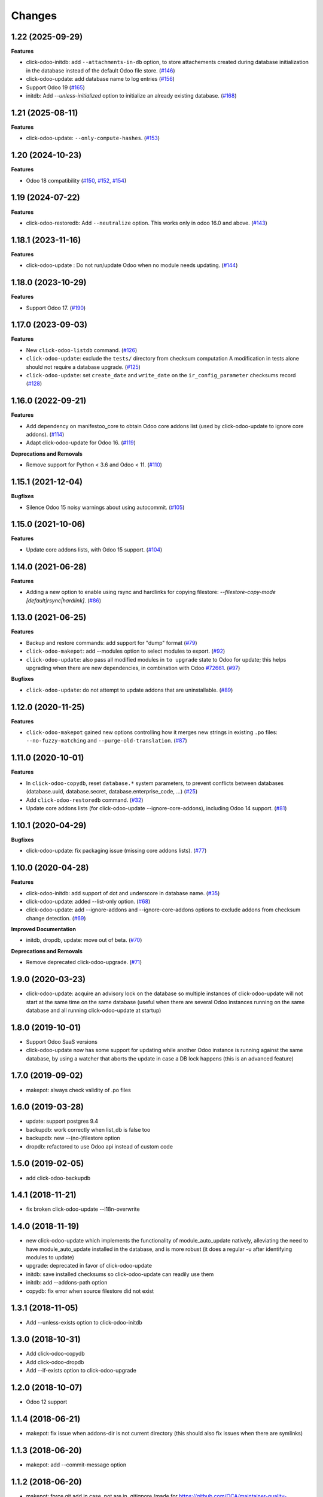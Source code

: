 Changes
~~~~~~~

.. towncrier release notes start

1.22 (2025-09-29)
-----------------

**Features**

- click-odoo-initdb: add ``--attachments-in-db`` option, to store attachements created
  during database initialization in the database instead of the default Odoo file store. (`#146 <https://github.com/acsone/click-odoo-contrib/issues/146>`_)
- click-odoo-update: add database name to log entries (`#156 <https://github.com/acsone/click-odoo-contrib/issues/156>`_)
- Support Odoo 19 (`#165 <https://github.com/acsone/click-odoo-contrib/issues/165>`_)
- initdb: Add `--unless-initialized` option to initialize an already existing database. (`#168 <https://github.com/acsone/click-odoo-contrib/issues/168>`_)


1.21 (2025-08-11)
-----------------

**Features**

- click-odoo-update: ``--only-compute-hashes``. (`#153 <https://github.com/acsone/click-odoo-contrib/issues/153>`_)


1.20 (2024-10-23)
-----------------

**Features**

- Odoo 18 compatibility (`#150
  <https://github.com/acsone/click-odoo-contrib/pull/150>`_, `#152
  <https://github.com/acsone/click-odoo-contrib/pull/152>`_, `#154
  <https://github.com/acsone/click-odoo-contrib/pull/154>`_)

1.19 (2024-07-22)
-----------------

**Features**

- click-odoo-restoredb: Add ``--neutralize`` option. This works only in odoo 16.0 and above. (`#143 <https://github.com/acsone/click-odoo-contrib/issues/143>`_)


1.18.1 (2023-11-16)
-------------------

**Features**

- click-odoo-update : Do not run/update Odoo when no module needs updating. (`#144 <https://github.com/acsone/click-odoo-contrib/issues/144>`_)


1.18.0 (2023-10-29)
-------------------

**Features**

- Support Odoo 17. (`#190 <https://github.com/acsone/click-odoo-contrib/issues/190>`_)


1.17.0 (2023-09-03)
-------------------

**Features**

- New ``click-odoo-listdb`` command. (`#126 <https://github.com/acsone/click-odoo-contrib/issues/126>`_)
- ``click-odoo-update``: exclude the ``tests/`` directory from checksum computation
  A modification in tests alone should not require a database upgrade. (`#125 <https://github.com/acsone/click-odoo-contrib/issues/125>`_)
- ``click-odoo-update``: set ``create_date`` and ``write_date`` on the ``ir_config_parameter`` checksums record (`#128 <https://github.com/acsone/click-odoo-contrib/issues/128>`_)


1.16.0 (2022-09-21)
-------------------

**Features**

- Add dependency on manifestoo_core to obtain Odoo core addons list (used by
  click-odoo-update to ignore core addons). (`#114 <https://github.com/acsone/click-odoo-contrib/issues/114>`_)
- Adapt click-odoo-update for Odoo 16. (`#119 <https://github.com/acsone/click-odoo-contrib/issues/119>`_)

**Deprecations and Removals**

- Remove support for Python < 3.6 and Odoo < 11. (`#110 <https://github.com/acsone/click-odoo-contrib/issues/110>`_)


1.15.1 (2021-12-04)
-------------------

**Bugfixes**

- Silence Odoo 15 noisy warnings about using autocommit. (`#105 <https://github.com/acsone/click-odoo-contrib/issues/105>`_)


1.15.0 (2021-10-06)
-------------------

**Features**

- Update core addons lists, with Odoo 15 support. (`#104 <https://github.com/acsone/click-odoo-contrib/issues/104>`_)


1.14.0 (2021-06-28)
-------------------

**Features**

- Adding a new option to enable using rsync and hardlinks for copying filestore:
  `--filestore-copy-mode [default|rsync|hardlink]`. (`#86 <https://github.com/acsone/click-odoo-contrib/issues/86>`_)


1.13.0 (2021-06-25)
-------------------

**Features**

- Backup and restore commands: add support for "dump" format (`#79 <https://github.com/acsone/click-odoo-contrib/issues/79>`_)
- ``click-odoo-makepot``: add --modules option to select modules to export. (`#92 <https://github.com/acsone/click-odoo-contrib/issues/92>`_)
- ``click-odoo-update``: also pass all modified modules in ``to upgrade`` state to
  Odoo for update; this helps upgrading when there are new dependencies, in
  combination with Odoo `#72661 <https://github.com/odoo/odoo/pull/72661>`__. (`#97 <https://github.com/acsone/click-odoo-contrib/issues/97>`_)


**Bugfixes**

- ``click-odoo-update``: do not attempt to update addons that are uninstallable. (`#89 <https://github.com/acsone/click-odoo-contrib/issues/89>`_)


1.12.0 (2020-11-25)
-------------------

**Features**

- ``click-odoo-makepot`` gained new options controlling how it merges
  new strings in existing ``.po`` files: ``--no-fuzzy-matching`` and
  ``--purge-old-translation``. (`#87 <https://github.com/acsone/click-odoo-contrib/issues/87>`_)


1.11.0 (2020-10-01)
-------------------

**Features**

- In ``click-odoo-copydb``, reset ``database.*`` system parameters, to prevent
  conflicts between databases (database.uuid, database.secret,
  database.enterprise_code, ...) (`#25 <https://github.com/acsone/click-odoo-contrib/issues/25>`_)
- Add ``click-odoo-restoredb`` command. (`#32 <https://github.com/acsone/click-odoo-contrib/issues/32>`_)
- Update core addons lists (for click-odoo-update --ignore-core-addons),
  including Odoo 14 support. (`#81 <https://github.com/acsone/click-odoo-contrib/issues/81>`_)


1.10.1 (2020-04-29)
-------------------

**Bugfixes**

- click-odoo-update: fix packaging issue (missing core addons lists). (`#77 <https://github.com/acsone/click-odoo-contrib/issues/77>`_)


1.10.0 (2020-04-28)
-------------------

**Features**

- click-odoo-initdb: add support of dot and underscore in database name. (`#35 <https://github.com/acsone/click-odoo-contrib/issues/35>`_)
- click-odoo-update: added --list-only option. (`#68 <https://github.com/acsone/click-odoo-contrib/issues/68>`_)
- click-odoo-update: add --ignore-addons and --ignore-core-addons options to
  exclude addons from checksum change detection. (`#69 <https://github.com/acsone/click-odoo-contrib/issues/69>`_)


**Improved Documentation**

- initdb, dropdb, update: move out of beta. (`#70 <https://github.com/acsone/click-odoo-contrib/issues/70>`_)


**Deprecations and Removals**

- Remove deprecated click-odoo-upgrade. (`#71 <https://github.com/acsone/click-odoo-contrib/issues/71>`_)


1.9.0 (2020-03-23)
------------------
- click-odoo-update: acquire an advisory lock on the database so multiple
  instances of click-odoo-update will not start at the same time on the
  same database (useful when there are several Odoo instances running
  on the same database and all running click-odoo-update at startup)

1.8.0 (2019-10-01)
------------------
- Support Odoo SaaS versions
- click-odoo-update now has some support for updating while another Odoo
  instance is running against the same database, by using a watcher that
  aborts the update in case a DB lock happens (this is an advanced feature)

1.7.0 (2019-09-02)
------------------
- makepot: always check validity of .po files

1.6.0 (2019-03-28)
------------------
- update: support postgres 9.4
- backupdb: work correctly when list_db is false too
- backupdb: new --(no-)filestore option
- dropdb: refactored to use Odoo api instead of custom code

1.5.0 (2019-02-05)
------------------
- add click-odoo-backupdb

1.4.1 (2018-11-21)
------------------
- fix broken click-odoo-update --i18n-overwrite

1.4.0 (2018-11-19)
------------------

- new click-odoo-update which implements the functionality of module_auto_update
  natively, alleviating the need to have module_auto_update installed in the database,
  and is more robust (it does a regular -u after identifying modules to update)
- upgrade: deprecated in favor of click-odoo-update
- initdb: save installed checksums so click-odoo-update can readily use them
- initdb: add --addons-path option
- copydb: fix error when source filestore did not exist

1.3.1 (2018-11-05)
------------------
- Add --unless-exists option to click-odoo-initdb

1.3.0 (2018-10-31)
------------------
- Add click-odoo-copydb
- Add click-odoo-dropdb
- Add --if-exists option to click-odoo-upgrade

1.2.0 (2018-10-07)
------------------
- Odoo 12 support

1.1.4 (2018-06-21)
------------------
- makepot: fix issue when addons-dir is not current directory
  (this should also fix issues when there are symlinks)

1.1.3 (2018-06-20)
------------------
- makepot: add --commit-message option

1.1.2 (2018-06-20)
------------------
- makepot: force git add in case .pot are in .gitignore
  (made for https://github.com/OCA/maintainer-quality-tools/issues/558)

1.1.1 (2018-06-16)
------------------
- makepot: add --msgmerge-if-new-pot option

1.1.0 (2018-06-13, Sevilla OCA code sprint)
-------------------------------------------
- add click-odoo-makepot
- in click-odoo-initdb, include active=True modules in hash computation
  (because modules with active=True are auto installed by Odoo)

1.0.4 (2018-06-02)
------------------
- update module list after creating a database from cache, useful when
  we are creating a database in an environment where modules have
  been added since the template was created

1.0.3 (2018-05-30)
------------------
- fix: handle situations where two initdb start at the same time
  ending up with an "already exists" error when creating the cached template

1.0.2 (2018-05-29)
------------------
- fix: initdb now stores attachments in database when cache is enabled,
  so databases created from cache do not miss the filestore

1.0.1 (2018-05-27)
------------------
- better documentation
- fix: initdb now takes auto_install modules into account

1.0.0 (2018-05-27)
------------------
- add click-odoo-initdb

1.0.0b3 (2018-05-17)
--------------------
- be more robust in rare case button_upgrade fails silently

1.0.0b2 (2018-03-28)
--------------------
- uninstall: commit and hide --rollback
- upgrade: refactor to add composable function


1.0.0b1 (2018-03-28)
--------------------
- upgrade: save installed checksums after full upgrade


1.0.0a1 (2018-03-22)
--------------------
- first alpha
- click-odoo-uninstall
- click-odoo-upgrade
